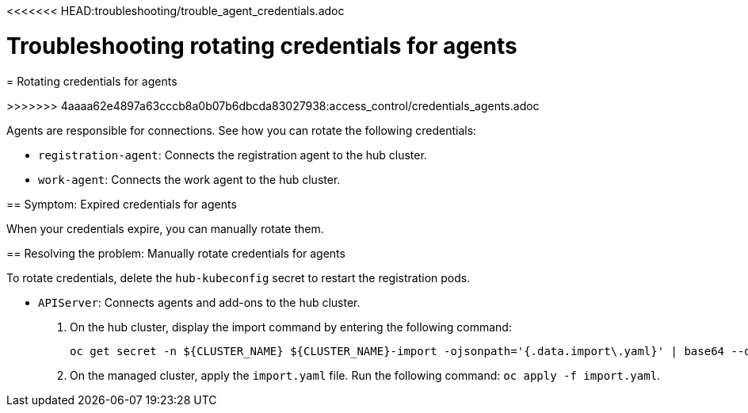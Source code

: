 <<<<<<< HEAD:troubleshooting/trouble_agent_credentials.adoc
[#troubleshooting-cluster-rotating-agents]
= Troubleshooting rotating credentials for agents
=======
[#rotating-agents]
= Rotating credentials for agents 

//Move to troubleshooting 
>>>>>>> 4aaaa62e4897a63cccb8a0b07b6dbcda83027938:access_control/credentials_agents.adoc

Agents are responsible for connections. See how you can rotate the following credentials:

 - `registration-agent`: Connects the registration agent to the hub cluster.
 - `work-agent`: Connects the work agent to the hub cluster.
 
[#symptom-cluster-rotating-agents]
== Symptom: Expired credentials for agents

When your credentials expire, you can manually rotate them.

[#troubleshooting-cluster-rotating-agents]
== Resolving the problem: Manually rotate credentials for agents

To rotate credentials, delete the `hub-kubeconfig` secret to restart the registration pods.
 
 - `APIServer`: Connects agents and add-ons to the hub cluster.
 
+
. On the hub cluster, display the import command by entering the following command: 

+
----
oc get secret -n ${CLUSTER_NAME} ${CLUSTER_NAME}-import -ojsonpath='{.data.import\.yaml}' | base64 --decode  > import.yaml
----

+
. On the managed cluster, apply the `import.yaml` file. Run the following command: `oc apply -f import.yaml`.


